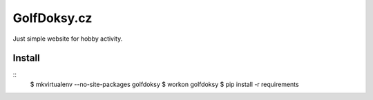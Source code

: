 ============
GolfDoksy.cz
============

Just simple website for hobby activity.

Install
=======

::
 $ mkvirtualenv --no-site-packages golfdoksy
 $ workon golfdoksy
 $ pip install -r requirements
